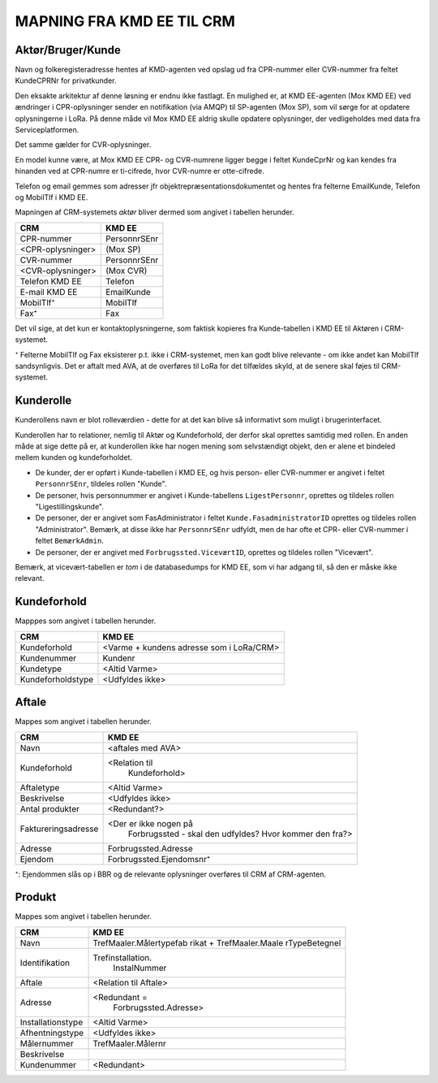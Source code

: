 
MAPNING FRA KMD EE TIL CRM
==========================

Aktør/Bruger/Kunde
------------------

Navn og folkeregisteradresse hentes af KMD-agenten ved opslag ud fra
CPR-nummer eller CVR-nummer fra feltet KundeCPRNr for privatkunder.

Den eksakte arkitektur af denne løsning er endnu ikke fastlagt. En
mulighed er, at KMD EE-agenten (Mox KMD EE) ved ændringer i
CPR-oplysninger sender en notifikation (via AMQP) til SP-agenten (Mox
SP), som vil sørge for at opdatere oplysningerne i LoRa. På denne måde
vil Mox KMD EE aldrig skulle opdatere oplysninger, der vedligeholdes
med data fra Serviceplatformen.

Det samme gælder for CVR-oplysninger.

En model
kunne være, at Mox KMD EE
CPR- og CVR-numrene ligger begge i feltet KundeCprNr og kan kendes fra
hinanden ved at CPR-numre er ti-cifrede, hvor CVR-numre er otte-cifrede. 

Telefon og email gemmes som adresser jfr objektrepræsentationsdokumentet
og hentes fra felterne EmailKunde, Telefon og  MobilTlf i KMD EE.

Mapningen af CRM-systemets *aktør* bliver dermed som angivet i tabellen
herunder.

=======================     =======================  
CRM                         KMD EE
=======================     =======================  
CPR-nummer                  PersonnrSEnr
<CPR-oplysninger>           (Mox SP)
CVR-nummer                  PersonnrSEnr
<CVR-oplysninger>           (Mox CVR)
Telefon KMD EE              Telefon
E-mail KMD EE               EmailKunde
MobilTlf⁺                   MobilTlf
Fax⁺                        Fax
=======================     =======================  

Det vil sige, at det kun er kontaktoplysningerne, som faktisk kopieres
fra Kunde-tabellen i KMD EE til Aktøren i CRM-systemet.

⁺ Felterne MobilTlf og Fax eksisterer p.t. ikke i CRM-systemet, men kan
godt blive relevante - om ikke andet kan MobilTlf sandsynligvis. Det er
aftalt med AVA, at de overføres til LoRa for det tilfældes skyld, at de
senere skal føjes til CRM-systemet.


Kunderolle
----------

Kunderollens navn er blot rolleværdien - dette for at det kan blive så
informativt som muligt i brugerinterfacet.

Kunderollen har to relationer, nemlig til Aktør og Kundeforhold, der
derfor skal oprettes samtidig med rollen. En anden måde at sige dette på
er, at kunderollen ikke har nogen mening som selvstændigt objekt, den er
alene et bindeled mellem kunden og kundeforholdet.

* De kunder, der er opført i Kunde-tabellen i KMD EE, og hvis person-
  eller CVR-nummer er angivet i feltet ``PersonnrSEnr``, tildeles rollen
  "Kunde".  
  
* De personer, hvis personnummer er angivet i
  Kunde-tabellens ``LigestPersonnr``, oprettes og tildeles rollen
  "Ligestillingskunde".

* De personer, der er angivet som FasAdministrator i feltet
  ``Kunde.FasadministratorID`` oprettes og tildeles rollen
  "Administrator". Bemærk, at disse ikke har ``PersonnrSEnr`` udfyldt,
  men de har ofte et CPR- eller CVR-nummer i feltet ``BemærkAdmin``.

* De personer, der er angivet med ``Forbrugssted.ViceværtID``, oprettes
  og tildeles rollen "Vicevært". 
  

Bemærk, at vicevært-tabellen er *tom* i de databasedumps for KMD EE, som
vi har adgang til, så den er måske ikke relevant.




Kundeforhold
------------

Mapppes som angivet i tabellen herunder.


=======================     =======================  
CRM                         KMD EE
=======================     =======================  
Kundeforhold                <Varme + kundens adresse som i LoRa/CRM>
Kundenummer                 Kundenr
Kundetype                   <Altid Varme>
Kundeforholdstype           <Udfyldes ikke>
=======================     =======================  


Aftale
------

Mappes som angivet i tabellen herunder.


=======================     =======================
CRM                         KMD EE
=======================     =======================
Navn                        <aftales med AVA>
Kundeforhold                <Relation til 
                              Kundeforhold>
Aftaletype                  <Altid Varme>
Beskrivelse                 <Udfyldes ikke>
Antal produkter             <Redundant?>
Faktureringsadresse         <Der er ikke nogen på 
                             Forbrugssted - skal
                             den udfyldes? Hvor kommer
                             den fra?>
Adresse                     Forbrugssted.Adresse
Ejendom                     Forbrugssted.Ejendomsnr⁺
=======================     =======================

⁺: Ejendommen slås op i BBR og de relevante oplysninger overføres til
CRM af CRM-agenten.


Produkt
-------

Mappes som angivet i tabellen herunder.


=======================     =======================
CRM                         KMD EE
=======================     =======================
Navn                        TrefMaaler.Målertypefab
                            rikat + TrefMaaler.Maale
                            rTypeBetegnel 
Identifikation              Trefinstallation.
                              InstalNummer
Aftale                      <Relation til Aftale>
Adresse                     <Redundant = 
                             Forbrugssted.Adresse>
Installationstype           <Altid Varme>
Afhentningstype             <Udfyldes ikke>
Målernummer                 TrefMaaler.Målernr
Beskrivelse                 
Kundenummer                 <Redundant>
=======================     =======================
